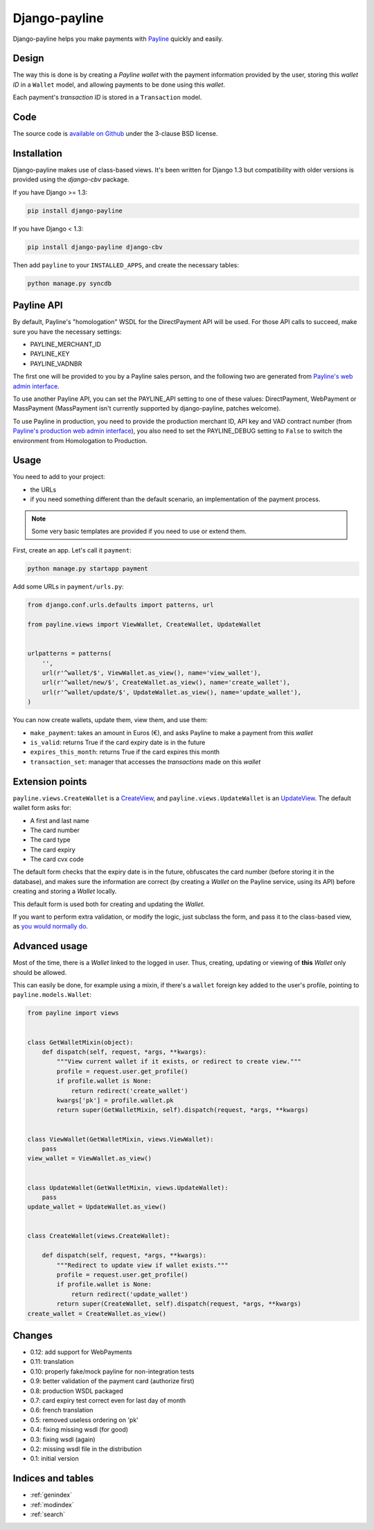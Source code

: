 Django-payline
==============

Django-payline helps you make payments with Payline_ quickly and easily.

.. _Payline: http://www.payline.com/

Design
------

The way this is done is by creating a *Payline wallet* with the payment
information provided by the user, storing this *wallet ID* in a ``Wallet``
model, and allowing payments to be done using this *wallet*.

Each payment's *transaction ID* is stored in a ``Transaction`` model.

Code
----

The source code is `available on Github`_ under the 3-clause BSD license.

.. _available on Github: https://github.com/magopian/django-payline

Installation
------------

Django-payline makes use of class-based views. It's been written for Django 1.3
but compatibility with older versions is provided using the `django-cbv`
package.

.. _django-cbv: http://pypi.python.org/pypi/django-cbv

If you have Django >= 1.3:

.. code-block:: bash

    pip install django-payline

If you have Django < 1.3:

.. code-block:: bash

    pip install django-payline django-cbv

Then add ``payline`` to your ``INSTALLED_APPS``, and create the necessary
tables:

.. code-block:: bash

    python manage.py syncdb

Payline API
-----------

By default, Payline's "homologation" WSDL for the DirectPayment API will be used.
For those API calls to succeed, make sure you have the necessary settings:

* PAYLINE_MERCHANT_ID
* PAYLINE_KEY
* PAYLINE_VADNBR

The first one will be provided to you by a Payline sales person, and the
following two are generated from `Payline's web admin interface`_.

.. _Payline's web admin interface: https://homologation-admin.payline.com/userManager.do?reqCode=prepareLogin

To use another Payline API, you can set the PAYLINE_API setting to one of
these values: DirectPayment, WebPayment or MassPayment (MassPayment isn't
currently supported by django-payline, patches welcome).

To use Payline in production, you need to provide the production merchant
ID, API key and VAD contract number (from `Payline's production web admin
interface`_), you also need to set the PAYLINE_DEBUG setting to ``False``
to switch the environment from Homologation to Production.

.. _Payline's production web admin interface: https://admin.payline.com/userManager.do?reqCode=prepareLogin

Usage
-----

You need to add to your project:

* the URLs
* if you need something different than the default scenario, an implementation
  of the payment process.

.. note:: Some very basic templates are provided if you need to use or extend
          them.

First, create an app. Let's call it ``payment``:

.. code-block:: bash

    python manage.py startapp payment

Add some URLs in ``payment/urls.py``:

.. code-block:: python

    from django.conf.urls.defaults import patterns, url

    from payline.views import ViewWallet, CreateWallet, UpdateWallet


    urlpatterns = patterns(
        '',
        url(r'^wallet/$', ViewWallet.as_view(), name='view_wallet'),
        url(r'^wallet/new/$', CreateWallet.as_view(), name='create_wallet'),
        url(r'^wallet/update/$', UpdateWallet.as_view(), name='update_wallet'),
    )

You can now create wallets, update them, view them, and use them:

* ``make_payment``: takes an amount in Euros (€), and asks Payline to make a
  payment from this *wallet*
* ``is_valid``: returns True if the card expiry date is in the future
* ``expires_this_month``: returns True if the card expires this month
* ``transaction_set``: manager that accesses the *transactions* made on this
  *wallet*

Extension points
----------------

``payline.views.CreateWallet`` is a `CreateView`_, and
``payline.views.UpdateWallet`` is an `UpdateView`_. The default wallet form
asks for:

.. _CreateView: https://docs.djangoproject.com/en/dev/ref/class-based-views/generic-editing/#createview
.. _UpdateView: https://docs.djangoproject.com/en/dev/ref/class-based-views/generic-editing/#updateview

* A first and last name
* The card number
* The card type
* The card expiry
* The card cvx code

The default form checks that the expiry date is in the future, obfuscates the
card number (before storing it in the database), and makes sure the information
are correct (by creating a *Wallet* on the Payline service, using its API)
before creating and storing a *Wallet* locally.

This default form is used both for creating and updating the *Wallet*.

If you want to perform extra validation, or modify the logic, just subclass the
form, and pass it to the class-based view, as `you would normally do`_.

.. _you would normally do: https://docs.djangoproject.com/en/1.4/topics/generic-views/

Advanced usage
--------------

Most of the time, there is a *Wallet* linked to the logged in user. Thus,
creating, updating or viewing of **this** *Wallet* only should be allowed.

This can easily be done, for example using a mixin, if there's a ``wallet``
foreign key added to the user's profile, pointing to ``payline.models.Wallet``:

.. code-block:: python

    from payline import views


    class GetWalletMixin(object):
        def dispatch(self, request, *args, **kwargs):
            """View current wallet if it exists, or redirect to create view."""
            profile = request.user.get_profile()
            if profile.wallet is None:
                return redirect('create_wallet')
            kwargs['pk'] = profile.wallet.pk
            return super(GetWalletMixin, self).dispatch(request, *args, **kwargs)


    class ViewWallet(GetWalletMixin, views.ViewWallet):
        pass
    view_wallet = ViewWallet.as_view()


    class UpdateWallet(GetWalletMixin, views.UpdateWallet):
        pass
    update_wallet = UpdateWallet.as_view()


    class CreateWallet(views.CreateWallet):

        def dispatch(self, request, *args, **kwargs):
            """Redirect to update view if wallet exists."""
            profile = request.user.get_profile()
            if profile.wallet is None:
                return redirect('update_wallet')
            return super(CreateWallet, self).dispatch(request, *args, **kwargs)
    create_wallet = CreateWallet.as_view()


Changes
-------

* 0.12: add support for WebPayments
* 0.11: translation
* 0.10: properly fake/mock payline for non-integration tests
* 0.9: better validation of the payment card (authorize first)
* 0.8: production WSDL packaged
* 0.7: card expiry test correct even for last day of month
* 0.6: french translation
* 0.5: removed useless ordering on 'pk'
* 0.4: fixing missing wsdl (for good)
* 0.3: fixing wsdl (again)
* 0.2: missing wsdl file in the distribution
* 0.1: initial version

Indices and tables
------------------

* :ref:`genindex`
* :ref:`modindex`
* :ref:`search`
